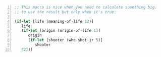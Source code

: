 #+BEGIN_SRC clojure -n :i clj :async :results verbatim code
  ;; This macro is nice when you need to calculate something big. And you need 
  ;; to use the result but only when it's true:
  
  (if-let [life (meaning-of-life 12)]
     life
     (if-let [origin (origin-of-life 1)]
        origin
        (if-let [shooter (who-shot-jr 5)]
           shooter
  	 42)))
#+END_SRC
